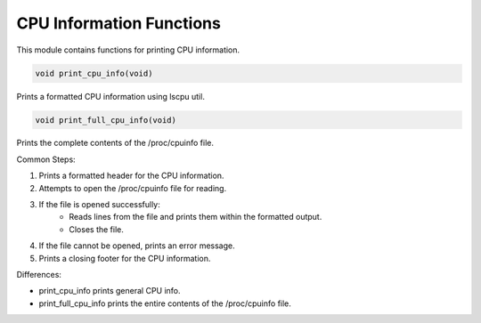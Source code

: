 .. _cpu_information_functions:

CPU Information Functions
-------------------------

This module contains functions for printing CPU information.

.. code-block:: c

   void print_cpu_info(void)

Prints a formatted CPU information using lscpu util.

.. code-block:: c

   void print_full_cpu_info(void)

Prints the complete contents of the /proc/cpuinfo file.

Common Steps:

1. Prints a formatted header for the CPU information.
2. Attempts to open the /proc/cpuinfo file for reading.
3. If the file is opened successfully:
      - Reads lines from the file and prints them within the formatted output.
      - Closes the file.
4. If the file cannot be opened, prints an error message.
5. Prints a closing footer for the CPU information.

Differences:

- print_cpu_info prints general CPU info.
- print_full_cpu_info prints the entire contents of the /proc/cpuinfo file.
